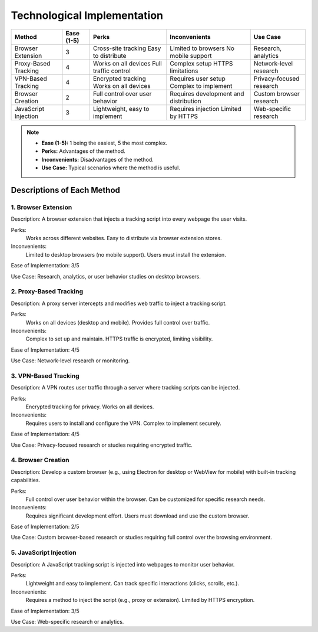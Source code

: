 Technological Implementation
============================

+-------------------+---------------------+---------------------+---------------------+---------------------+
| Method            | Ease (1-5)          | Perks               | Inconvenients       | Use Case            |
+===================+=====================+=====================+=====================+=====================+
| Browser Extension | 3                   | Cross-site tracking | Limited to browsers | Research, analytics |
|                   |                     | Easy to distribute  | No mobile support   |                     |
+-------------------+---------------------+---------------------+---------------------+---------------------+
| Proxy-Based       | 4                   | Works on all devices| Complex setup       | Network-level       |
| Tracking          |                     | Full traffic control| HTTPS limitations   | research            |
+-------------------+---------------------+---------------------+---------------------+---------------------+
| VPN-Based         | 4                   | Encrypted tracking  | Requires user setup | Privacy-focused     |
| Tracking          |                     | Works on all devices| Complex to implement| research            |
+-------------------+---------------------+---------------------+---------------------+---------------------+
| Browser Creation  | 2                   | Full control over   | Requires development| Custom browser      |
|                   |                     | user behavior       | and distribution    | research            |
+-------------------+---------------------+---------------------+---------------------+---------------------+
| JavaScript        | 3                   | Lightweight, easy   | Requires injection  | Web-specific        |
| Injection         |                     | to implement        | Limited by HTTPS    | research            |
+-------------------+---------------------+---------------------+---------------------+---------------------+

.. note::
    - **Ease (1-5):** 1 being the easiest, 5 the most complex.
    - **Perks:** Advantages of the method.
    - **Inconvenients:** Disadvantages of the method.
    - **Use Case:** Typical scenarios where the method is useful.

Descriptions of Each Method
---------------------------

1. Browser Extension
~~~~~~~~~~~~~~~~~~~~~~~
Description: A browser extension that injects a tracking script into every webpage the user visits.

Perks:
    Works across different websites.
    Easy to distribute via browser extension stores.
Inconvenients:
    Limited to desktop browsers (no mobile support).
    Users must install the extension.

Ease of Implementation: 3/5

Use Case: Research, analytics, or user behavior studies on desktop browsers.

2. Proxy-Based Tracking
~~~~~~~~~~~~~~~~~~~~~~~
Description: A proxy server intercepts and modifies web traffic to inject a tracking script.

Perks:
    Works on all devices (desktop and mobile).
    Provides full control over traffic.
Inconvenients:
    Complex to set up and maintain.
    HTTPS traffic is encrypted, limiting visibility.

Ease of Implementation: 4/5

Use Case: Network-level research or monitoring.

3. VPN-Based Tracking
~~~~~~~~~~~~~~~~~~~~~

Description: A VPN routes user traffic through a server where tracking scripts can be injected.

Perks:
    Encrypted tracking for privacy.
    Works on all devices.
Inconvenients:
    Requires users to install and configure the VPN.
    Complex to implement securely.

Ease of Implementation: 4/5

Use Case: Privacy-focused research or studies requiring encrypted traffic.

4. Browser Creation
~~~~~~~~~~~~~~~~~~~~

Description: Develop a custom browser (e.g., using Electron for desktop or WebView for mobile) with built-in tracking capabilities.

Perks:
    Full control over user behavior within the browser.
    Can be customized for specific research needs.

Inconvenients:
    Requires significant development effort.
    Users must download and use the custom browser.

Ease of Implementation: 2/5

Use Case: Custom browser-based research or studies requiring full control over the browsing environment.

5. JavaScript Injection
~~~~~~~~~~~~~~~~~~~~~~~

Description: A JavaScript tracking script is injected into webpages to monitor user behavior.

Perks:
    Lightweight and easy to implement.
    Can track specific interactions (clicks, scrolls, etc.).
Inconvenients:
    Requires a method to inject the script (e.g., proxy or extension).
    Limited by HTTPS encryption.

Ease of Implementation: 3/5

Use Case: Web-specific research or analytics.
